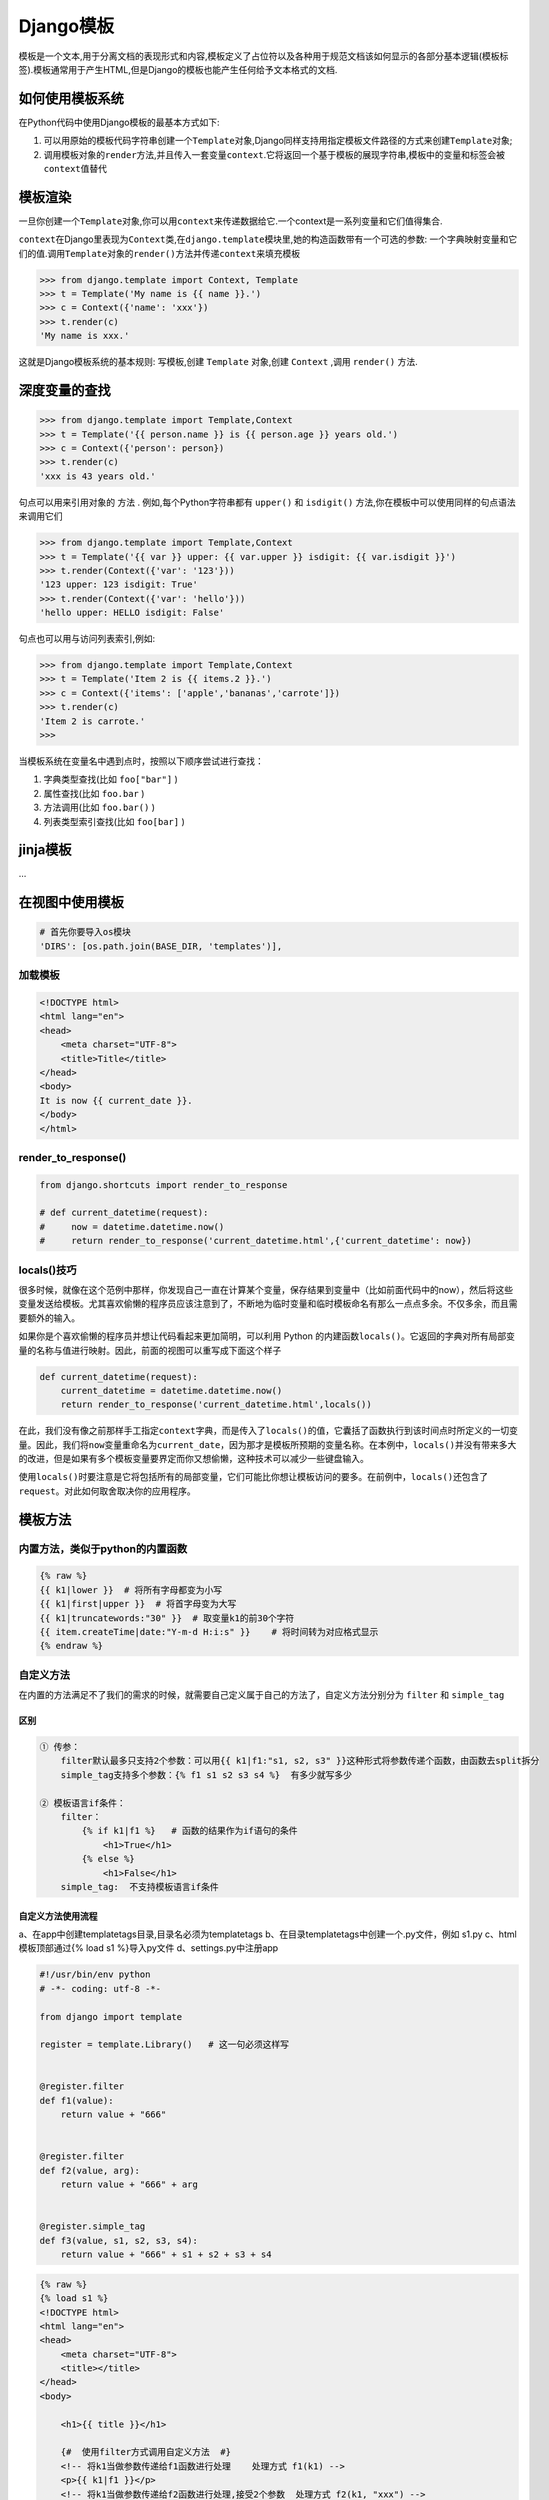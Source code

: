 Django模板
==========

模板是一个文本,用于分离文档的表现形式和内容,模板定义了占位符以及各种用于规范文档该如何显示的各部分基本逻辑(模板标签).模板通常用于产生HTML,但是Django的模板也能产生任何给予文本格式的文档.

如何使用模板系统
----------------

在Python代码中使用Django模板的最基本方式如下:

1. 可以用原始的模板代码字符串创建一个\ ``Template``\ 对象,Django同样支持用指定模板文件路径的方式来创建\ ``Template``\ 对象;
2. 调用模板对象的\ ``render``\ 方法,并且传入一套变量\ ``context``.它将返回一个基于模板的展现字符串,模板中的变量和标签会被\ ``context``\ 值替代

模板渲染
--------

一旦你创建一个\ ``Template``\ 对象,你可以用\ ``context``\ 来传递数据给它.一个context是一系列变量和它们值得集合.

``context``\ 在Django里表现为\ ``Context``\ 类,在\ ``django.template``\ 模块里,她的构造函数带有一个可选的参数:
一个字典映射变量和它们的值.调用\ ``Template``\ 对象的\ ``render()``\ 方法并传递\ ``context``\ 来填充模板

.. code:: python

    >>> from django.template import Context, Template
    >>> t = Template('My name is {{ name }}.')
    >>> c = Context({'name': 'xxx'})
    >>> t.render(c)
    'My name is xxx.'

这就是Django模板系统的基本规则: 写模板,创建 ``Template`` 对象,创建
``Context`` ,调用 ``render()`` 方法.

深度变量的查找
--------------

.. code:: python

    >>> from django.template import Template,Context
    >>> t = Template('{{ person.name }} is {{ person.age }} years old.')
    >>> c = Context({'person': person})
    >>> t.render(c)
    'xxx is 43 years old.'

句点可以用来引用对象的 ``方法`` . 例如,每个Python字符串都有 ``upper()``
和 ``isdigit()`` 方法,你在模板中可以使用同样的句点语法来调用它们

.. code:: python

    >>> from django.template import Template,Context
    >>> t = Template('{{ var }} upper: {{ var.upper }} isdigit: {{ var.isdigit }}')
    >>> t.render(Context({'var': '123'}))
    '123 upper: 123 isdigit: True'
    >>> t.render(Context({'var': 'hello'}))
    'hello upper: HELLO isdigit: False'

句点也可以用与访问列表索引,例如:

.. code:: python

    >>> from django.template import Template,Context
    >>> t = Template('Item 2 is {{ items.2 }}.')
    >>> c = Context({'items': ['apple','bananas','carrote']})
    >>> t.render(c)
    'Item 2 is carrote.'
    >>>

当模板系统在变量名中遇到点时，按照以下顺序尝试进行查找：

1. 字典类型查找(比如 ``foo["bar"]`` )
2. 属性查找(比如 ``foo.bar`` )
3. 方法调用(比如 ``foo.bar()`` )
4. 列表类型索引查找(比如 ``foo[bar]`` )

jinja模板
---------

…

在视图中使用模板
----------------

.. code:: python

    # 首先你要导入os模块
    'DIRS': [os.path.join(BASE_DIR, 'templates')],

加载模板
~~~~~~~~

.. code:: jinja2

    <!DOCTYPE html>
    <html lang="en">
    <head>
        <meta charset="UTF-8">
        <title>Title</title>
    </head>
    <body>
    It is now {{ current_date }}.
    </body>
    </html>

render_to_response()
~~~~~~~~~~~~~~~~~~~~

.. code:: python

    from django.shortcuts import render_to_response

    # def current_datetime(request):
    #     now = datetime.datetime.now()
    #     return render_to_response('current_datetime.html',{'current_datetime': now})

locals()技巧
~~~~~~~~~~~~

很多时候，就像在这个范例中那样，你发现自己一直在计算某个变量，保存结果到变量中（比如前面代码中的now），然后将这些变量发送给模板。尤其喜欢偷懒的程序员应该注意到了，不断地为临时变量和临时模板命名有那么一点点多余。不仅多余，而且需要额外的输入。

如果你是个喜欢偷懒的程序员并想让代码看起来更加简明，可以利用 Python
的内建函数\ ``locals()``\ 。它返回的字典对所有局部变量的名称与值进行映射。因此，前面的视图可以重写成下面这个样子

.. code:: python

    def current_datetime(request):
        current_datetime = datetime.datetime.now()
        return render_to_response('current_datetime.html',locals())

在此，我们没有像之前那样手工指定\ ``context``\ 字典，而是传入了\ ``locals()``\ 的值，它囊括了函数执行到该时间点时所定义的一切变量。因此，我们将\ ``now``\ 变量重命名为\ ``current_date``\ ，因为那才是模板所预期的变量名称。在本例中，\ ``locals()``\ 并没有带来多大的改进，但是如果有多个模板变量要界定而你又想偷懒，这种技术可以减少一些键盘输入。

使用\ ``locals()``\ 时要注意是它将包括所有的局部变量，它们可能比你想让模板访问的要多。在前例中，\ ``locals()``\ 还包含了\ ``request``\ 。对此如何取舍取决你的应用程序。

模板方法
--------

内置方法，类似于python的内置函数
~~~~~~~~~~~~~~~~~~~~~~~~~~~~~~~~

.. code:: shell

    {% raw %}
    {{ k1|lower }}  # 将所有字母都变为小写
    {{ k1|first|upper }}  # 将首字母变为大写
    {{ k1|truncatewords:"30" }}  # 取变量k1的前30个字符
    {{ item.createTime|date:"Y-m-d H:i:s" }}    # 将时间转为对应格式显示
    {% endraw %}

自定义方法
~~~~~~~~~~

在内置的方法满足不了我们的需求的时候，就需要自己定义属于自己的方法了，自定义方法分别分为
``filter`` 和 ``simple_tag``

区别
^^^^

.. code:: shell

    ① 传参：
        filter默认最多只支持2个参数：可以用{{ k1|f1:"s1, s2, s3" }}这种形式将参数传递个函数，由函数去split拆分
        simple_tag支持多个参数：{% f1 s1 s2 s3 s4 %}  有多少就写多少

    ② 模板语言if条件：
        filter：
            {% if k1|f1 %}   # 函数的结果作为if语句的条件
                <h1>True</h1>
            {% else %}
                <h1>False</h1>
        simple_tag:  不支持模板语言if条件

自定义方法使用流程
^^^^^^^^^^^^^^^^^^

a、在app中创建templatetags目录,目录名必须为templatetags
b、在目录templatetags中创建一个.py文件，例如 s1.py c、html模板顶部通过{%
load s1 %}导入py文件 d、settings.py中注册app

.. code:: python

    #!/usr/bin/env python
    # -*- coding: utf-8 -*-

    from django import template

    register = template.Library()   # 这一句必须这样写


    @register.filter
    def f1(value):
        return value + "666"


    @register.filter
    def f2(value, arg):
        return value + "666" + arg


    @register.simple_tag
    def f3(value, s1, s2, s3, s4):
        return value + "666" + s1 + s2 + s3 + s4

.. code:: html

    {% raw %}
    {% load s1 %}
    <!DOCTYPE html>
    <html lang="en">
    <head>
        <meta charset="UTF-8">
        <title></title>
    </head>
    <body>

        <h1>{{ title }}</h1>

        {#  使用filter方式调用自定义方法  #}
        <!-- 将k1当做参数传递给f1函数进行处理    处理方式 f1(k1) -->
        <p>{{ k1|f1 }}</p>
        <!-- 将k1当做参数传递给f2函数进行处理,接受2个参数  处理方式 f2(k1, "xxx") -->
        <p>{{ k1|f2:"xxx" }}</p>

        {#  使用simple_tag方式调用自定义方法  #}
        <!-- 将k1当做参数传递给f3函数进行处理,接收多个参数  处理方式 f3(k1, "s1", "s2", "s3", "s4") -->
        <p>{% f3 k1 "s1" "s2" "s3" "s4" %}</p>
    </body>
    </html>
    {% endraw %}
